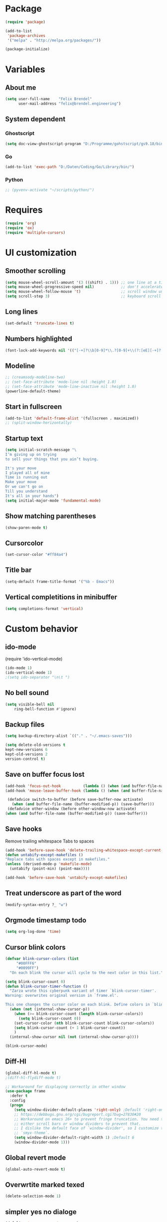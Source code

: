 * Package
#+BEGIN_SRC emacs-lisp
      (require 'package)

      (add-to-list
       'package-archives
       '("melpa" . "http://melpa.org/packages/"))

      (package-initialize)
#+END_SRC

* Variables
** About me
#+BEGIN_SRC emacs-lisp
   (setq user-full-name    "Felix Brendel"
         user-mail-address "felix@brendel.engineering")
#+END_SRC

** System dependent
*** Ghostscript
  #+BEGIN_SRC emacs-lisp
    (setq doc-view-ghostscript-program "D:/Programme/gohstscript/gs9.18/bin/gswin32.exe")
  #+END_SRC
*** Go
  #+BEGIN_SRC emacs-lisp
    (add-to-list 'exec-path "D:/Daten/Coding/Go/Library/bin/")
  #+END_SRC
*** Python
#+BEGIN_SRC emacs-lisp
  ;; (pyvenv-activate "~/scripts/python/")
#+END_SRC
* Requires
  #+BEGIN_SRC emacs-lisp
    (require 'org)
    (require 'ox)
    (require 'multiple-cursors)
  #+END_SRC

* UI customization
** Smoother scrolling
#+BEGIN_SRC emacs-lisp
  (setq mouse-wheel-scroll-amount '(3 ((shift) . 1))) ;; one line at a time
  (setq mouse-wheel-progressive-speed nil)            ;; don't accelerate scrolling
  (setq mouse-wheel-follow-mouse 't)                  ;; scroll window under mouse
  (setq scroll-step 3)                                ;; keyboard scroll one line at a time
#+END_SRC

** Long lines
#+BEGIN_SRC emacs-lisp
  (set-default 'truncate-lines t)
#+END_SRC

** Numbers highlighted
#+BEGIN_SRC emacs-lisp
  (font-lock-add-keywords nil '(("[-+]?\\b[0-9]*\\.?[0-9]+\\(?:[eE][-+]?[0-9]+\\)?\\b" . font-lock-warning-face)))
#+END_SRC

** Modeline
#+BEGIN_SRC emacs-lisp
    ;; (creamsody-modeline-two)
    ;; (set-face-attribute 'mode-line nil :height 1.0)
    ;; (set-face-attribute 'mode-line-inactive nil :height 1.0)
    (powerline-default-theme)
#+END_SRC

** Start in fullscreen
#+BEGIN_SRC emacs-lisp
  (add-to-list 'default-frame-alist '(fullscreen . maximized))
  ;; (split-window-horizontally)
#+END_SRC

** Startup text
#+BEGIN_SRC emacs-lisp
(setq initial-scratch-message "\
I’m giving up on trying
to sell your things that you ain’t buying.

It's your move
I played all of mine
Time is running out
Make your move
Or we can't go on
Till you understand
It's all in your hands")
(setq initial-major-mode 'fundamental-mode)
#+END_SRC

** Show matching parentheses
#+BEGIN_SRC emacs-lisp
  (show-paren-mode t)
#+END_SRC

** Cursorcolor
#+BEGIN_SRC emacs-lisp
  (set-cursor-color "#ff84a4")
#+END_SRC

** Title bar
#+BEGIN_SRC emacs-lisp
  (setq-default frame-title-format '("%b - Emacs"))
#+END_SRC
** Vertical completitions in minibuffer
  #+BEGIN_SRC emacs-lisp
    (setq completions-format 'vertical)
  #+END_SRC

* Custom behavior
** ido-mode
(require 'ido-vertical-mode)
#+BEGIN_SRC emacs-lisp
(ido-mode 1)
(ido-vertical-mode 1)
;(setq ido-separator "\n\t ")
#+END_SRC

** No bell sound
#+BEGIN_SRC emacs-lisp
  (setq visible-bell nil
      ring-bell-function #'ignore)
#+END_SRC

** Backup files
#+BEGIN_SRC emacs-lisp
  (setq backup-directory-alist `(("." . "~/.emacs-saves")))

  (setq delete-old-versions t
  kept-new-versions 6
  kept-old-versions 2
  version-control t)
#+END_SRC
** Save on buffer focus lost
#+BEGIN_SRC emacs-lisp
   (add-hook 'focus-out-hook          (lambda () (when (and buffer-file-name (buffer-modified-p)) (save-buffer))))
   (add-hook 'mouse-leave-buffer-hook (lambda () (when (and buffer-file-name (buffer-modified-p)) (save-buffer))))

    (defadvice switch-to-buffer (before save-buffer-now activate)
      (when (and buffer-file-name (buffer-modified-p)) (save-buffer)))
    (defadvice other-window (before other-window-now activate)
   (when (and buffer-file-name (buffer-modified-p)) (save-buffer)))
#+END_SRC

** Save hooks
Remove trailing whitespace
Tabs to spaces
#+BEGIN_SRC emacs-lisp
  (add-hook 'before-save-hook 'delete-trailing-whitespace-except-current-line)
  (defun untabify-except-makefiles ()
  "Replace tabs with spaces except in makefiles."
  (unless (derived-mode-p 'makefile-mode)
    (untabify (point-min) (point-max))))

  (add-hook 'before-save-hook 'untabify-except-makefiles)
#+END_SRC

** Treat underscore as part of the word
#+BEGIN_SRC emacs-lisp
(modify-syntax-entry ?_ "w")
#+END_SRC

#+RESULTS:

** Orgmode timestamp todo
#+BEGIN_SRC emacs-lisp
 (setq org-log-done 'time)
#+END_SRC

** Cursor blink colors
#+BEGIN_SRC emacs-lisp
(defvar blink-cursor-colors (list
     "#00FFF6"
     "#0099FF")
  "On each blink the cursor will cycle to the next color in this list.")

(setq blink-cursor-count 0)
(defun blink-cursor-timer-function ()
  "Zarza wrote this cyberpunk variant of timer `blink-cursor-timer'.
Warning: overwrites original version in `frame.el'.

This one changes the cursor color on each blink. Define colors in `blink-cursor-colors'."
  (when (not (internal-show-cursor-p))
    (when (>= blink-cursor-count (length blink-cursor-colors))
      (setq blink-cursor-count 0))
    (set-cursor-color (nth blink-cursor-count blink-cursor-colors))
    (setq blink-cursor-count (+ 1 blink-cursor-count))
    )
  (internal-show-cursor nil (not (internal-show-cursor-p))))

(blink-cursor-mode)
#+END_SRC

** Diff-Hl
#+BEGIN_SRC emacs-lisp
(global-diff-hl-mode t)
;(diff-hl-flydiff-mode t)

;; Workaround for displaying correctly in other window
(use-package frame
  :defer t
  :config
  (progn
    (setq window-divider-default-places 'right-only) ;Default 'right-only
    ;; https://debbugs.gnu.org/cgi/bugreport.cgi?bug=27830#20
    ;; Workaround on emacs 26+ to prevent fringe truncation. You need to use
    ;; either scroll bars or window dividers to prevent that.
    ;; I dislike the default face of `window-divider', so I customize that in my
    ;; `smyx-theme`.
    (setq window-divider-default-right-width 1) ;Default 6
    (window-divider-mode 1)))
#+END_SRC

#+RESULTS:
: t

** Global revert mode
#+BEGIN_SRC emacs-lisp
(global-auto-revert-mode t)
#+END_SRC
** Overwrtite marked texed
#+BEGIN_SRC emacs-lisp
(delete-selection-mode 1)
#+END_SRC
** simpler yes no dialoge
#+BEGIN_SRC emacs-lisp
(defalias 'yes-or-no-p 'y-or-n-p)
#+END_SRC
** utf-8 everywhere
#+BEGIN_SRC emacs-lisp
(setq locale-coding-system 'utf-8) ; pretty
(set-terminal-coding-system 'utf-8) ; pretty
(set-keyboard-coding-system 'utf-8) ; pretty
(set-selection-coding-system 'utf-8) ; please
(prefer-coding-system 'utf-8) ; with sugar on top
#+END_SRC
** no double space after sentence needed
#+BEGIN_SRC emacs-lisp
(setq sentence-end-double-space nil)
#+END_SRC
** Transparent Background if not in focus
#+BEGIN_SRC emacs-lisp
 (set-frame-parameter (selected-frame) 'alpha '(100 . 96))
 (add-to-list 'default-frame-alist '(alpha . (100 . 96)))
 (defun transparency-toggle ()
   (interactive)
   (let ((alpha (frame-parameter nil 'alpha)))
     (set-frame-parameter
      nil 'alpha
      (if (eql (cond ((numberp alpha) alpha)
                     ((numberp (cdr alpha)) (cdr alpha))
                     ;; Also handle undocumented (<active> <inactive>) form.
                     ((numberp (cadr alpha)) (cadr alpha)))
               100)
          '(100 . 96) '(100 . 96)))))
(transparency-toggle)
#+END_SRC

#+RESULTS:

* Own functions
** move lines and regions
#+BEGIN_SRC emacs-lisp
  (defun move-lines (n)
    (let ((beg) (end) (keep))
      (if mark-active
          (save-excursion
            (setq keep t)
            (setq beg (region-beginning)
                  end (region-end))
            (goto-char beg)
            (setq beg (line-beginning-position))
            (goto-char end)
            (setq end (line-beginning-position 2)))
        (setq beg (line-beginning-position)
              end (line-beginning-position 2)))
      (let ((offset (if (and (mark t)
                             (and (>= (mark t) beg)
                                  (< (mark t) end)))
                        (- (point) (mark t))))
            (rewind (- end (point))))
        (goto-char (if (< n 0) beg end))
        (forward-line n)
        (insert (delete-and-extract-region beg end))
        (backward-char rewind)
        (if offset (set-mark (- (point) offset))))
      (if keep
          (setq mark-active t
                deactivate-mark nil))))

  (defun move-lines-up (n)
    "move the line(s) spanned by the active region up by N lines."
    (interactive "*p")
    (move-lines (- (or n 1))))

  (defun move-lines-down (n)
    "move the line(s) spanned by the active region down by N lines."
    (interactive "*p")
    (move-lines (or n 1)))
#+END_SRC

** open important files
#+BEGIN_SRC emacs-lisp
  (defun find-user-init-file ()
    "Edit the `init.org', in another window."
    (interactive)
    (find-file-other-window "~/.emacs.d/emacs-init.org"))

  (defun find-org-capture-file ()
    "Edit the org capture file, in another window."
    (interactive)
    (find-file-other-window org-default-notes-file))
#+END_SRC

** Wolfram alpha mode
#+BEGIN_SRC emacs-lisp
    (setq wolfram-alpha-app-id "UX8T57-3WXAA24JHT")
#+END_SRC

** Delete whitepsace except current line
#+BEGIN_SRC emacs-lisp
(defun delete-trailing-whitespace-except-current-line ()
  (interactive)
  (let ((begin (line-beginning-position))
        (end (line-end-position)))
    (save-excursion
      (when (< (point-min) begin)
        (save-restriction
          (narrow-to-region (point-min) (1- begin))
          (delete-trailing-whitespace)))
      (when (> (point-max) end)
        (save-restriction
          (narrow-to-region (1+ end) (point-max))
          (delete-trailing-whitespace))))))
#+END_SRC
** Save the file and org export to pdf
#+BEGIN_SRC emacs-lisp
  (defun save-and-export-to-pdf ()
    "Save the buffer and then latex export to pdf."
    (interactive)
    (fill-paragraph 1)
    (save-buffer)
    (org-latex-export-to-pdf)
    (switch-to-buffer-other-window "*Org PDF LaTeX Output*")
    (compilation-mode))
#+END_SRC

* Own Shortcuts
#+BEGIN_SRC emacs-lisp
  (global-unset-key (kbd "C-z"))
  (global-unset-key "\C-d")
  (global-set-key (kbd "C-j") 'join-line)
  (global-set-key (kbd "C-d") 'mc/mark-next-like-this-word)

  (global-set-key (kbd "C-S-c C-S-c") 'mc/edit-lines)
  (global-set-key (kbd "C-c i") 'find-user-init-file)
  (global-set-key (kbd "C-c t") 'find-org-capture-file)
  (global-set-key (kbd "C-#") 'comment-line)

  (global-set-key [M-up]   'move-lines-up)
  (global-set-key [M-down] 'move-lines-down)

  (define-key org-mode-map (kbd "C-c p") 'save-and-export-to-pdf)
  (define-key org-mode-map (kbd "C-#") 'comment-line)
  (define-key org-mode-map [M-up]   'move-lines-up)
  (define-key org-mode-map [M-down] 'move-lines-down)

  (bind-key "C-c c" 'org-capture)
#+END_SRC

* Mode specifics

** C/C++
   #+BEGIN_SRC emacs-lisp
     (add-hook 'c++-mode-hook (
         lambda()
            (c-set-style "awk")
            (abbrev-mode -1)
            (define-key c++-mode-map (kbd "C-d") nil)
     )t)

     (add-hook 'c-mode-hook (
         lambda()
            (c-set-style "awk")
            (abbrev-mode -1)
            (define-key c-mode-map (kbd "C-d") nil)
     )t)

   #+END_SRC
** Go
   #+BEGIN_SRC emacs-lisp
    (defun auto-complete-for-go ()
      (auto-complete-mode 1))
     (add-hook 'go-mode-hook 'auto-complete-for-go)


        (with-eval-after-load 'go-mode
     (require 'go-autocomplete))

    (add-hook 'go-mode-hook (
         lambda()
             (add-hook 'before-save-hook #'gofmt-before-save)
     )t)
   #+END_SRC
** Python
   #+BEGIN_SRC emacs-lisp

     (add-hook 'python-mode-hook (
         lambda()
             (pyvenv-mode t)
             (elpy-mode t)
             (ido-mode t)
             (flycheck-mode t)
            ;; (aggressive-indent-mode t)
     )t)

   #+END_SRC
** Org
   #+BEGIN_SRC emacs-lisp
   (setq org-default-notes-file "~/org/notes.org")

   (require 'compile)
   (add-to-list 'compilation-error-regexp-alist 'latex-warning)
   (add-to-list 'compilation-error-regexp-alist-alist
        '(latex-warning
        "\\(LaTeX Warning:\\(.+\n\\)*\\)" 3 1))

   (add-to-list 'compilation-error-regexp-alist 'latex-error)
   (add-to-list 'compilation-error-regexp-alist-alist '(latex-error
        "\\(.*Error:\\(.+\n\\)*\\)" 1))

     (add-hook 'org-mode-hook (
         lambda()
             (set-fill-column 100)
             (abbrev-mode t)
             (auto-fill-mode t)
             (org-bullets-mode t)
     ))
     (setq org-log-done 'time)
   #+END_SRC

** DocViewMode (PDF)
#+BEGIN_SRC emacs-lisp
(add-hook 'doc-view-mode-hook (
  lambda ()
    (auto-revert-mode)
    (setq doc-view-continuous t)
  ))
#+END_SRC
